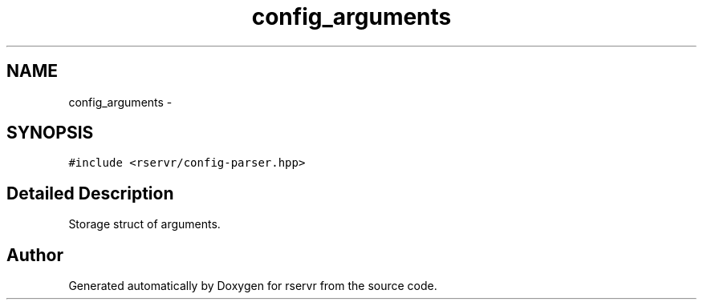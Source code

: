 .TH "config_arguments" 3 "Mon Oct 27 2014" "Version gamma.10" "rservr" \" -*- nroff -*-
.ad l
.nh
.SH NAME
config_arguments \- 
.SH SYNOPSIS
.br
.PP
.PP
\fC#include <rservr/config-parser\&.hpp>\fP
.SH "Detailed Description"
.PP 
Storage struct of arguments\&. 

.SH "Author"
.PP 
Generated automatically by Doxygen for rservr from the source code\&.

